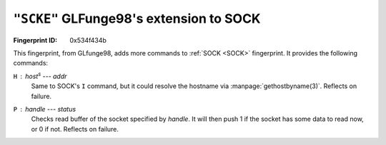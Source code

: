 .. _SCKE:

``"SCKE"`` GLFunge98's extension to SOCK
-----------------------------------------------

:Fingerprint ID: 0x534f434b

.. versionadded:: 0.5-rc2

This fingerprint, from GLfunge98, adds more commands to :ref:`SOCK <SOCK>` fingerprint. It provides the following commands:

``H`` : *host*\ :sup:`s` --- *addr*
    Same to SOCK's ``I`` command, but it could resolve the hostname via :manpage:`gethostbyname(3)`. Reflects on failure.

``P`` : *handle* --- *status*
    Checks read buffer of the socket specified by *handle*. It will then push 1 if the socket has some data to read now, or 0 if not. Reflects on failure.

